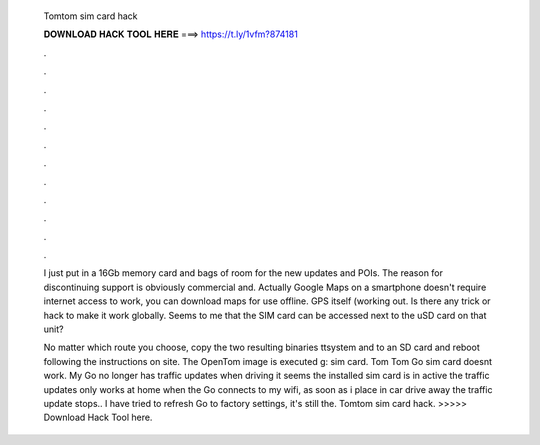   Tomtom sim card hack
  
  
  
  𝐃𝐎𝐖𝐍𝐋𝐎𝐀𝐃 𝐇𝐀𝐂𝐊 𝐓𝐎𝐎𝐋 𝐇𝐄𝐑𝐄 ===> https://t.ly/1vfm?874181
  
  
  
  .
  
  
  
  .
  
  
  
  .
  
  
  
  .
  
  
  
  .
  
  
  
  .
  
  
  
  .
  
  
  
  .
  
  
  
  .
  
  
  
  .
  
  
  
  .
  
  
  
  .
  
  I just put in a 16Gb memory card and bags of room for the new updates and POIs. The reason for discontinuing support is obviously commercial and. Actually Google Maps on a smartphone doesn't require internet access to work, you can download maps for use offline. GPS itself (working out. Is there any trick or hack to make it work globally. Seems to me that the SIM card can be accessed next to the uSD card on that unit?
  
  No matter which route you choose, copy the two resulting binaries ttsystem and  to an SD card and reboot following the instructions on site. The OpenTom image is executed g: sim card. Tom Tom Go sim card doesnt work. My Go no longer has traffic updates when driving it seems the installed sim card is in active the traffic updates only works at home when the Go connects to my wifi, as soon as i place in car drive away the traffic update stops.. I have tried to refresh Go to factory settings, it's still the. Tomtom sim card hack. >>>>> Download Hack Tool here.
